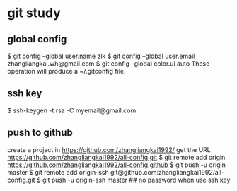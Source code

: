 * git study
** global config
   $ git config --global user.name zlk
   $ git config --global user.email zhangliangkai.wh@gmail.com
   $ git config --global color.ui auto
   These operation will produce a ~/.gitconfig file.
** ssh key
   $ ssh-keygen -t rsa -C myemail@gmail.com
** push to github
   create a project in https://github.com/zhangliangkai1992/
   get the URL https://github.com/zhangliangkai1992/all-config.git
   $ git remote add origin https://github.com/zhangliangkai1992/all-config.github
   $ git push -u origin master
   $ git remote add origin-ssh git@github.com:zhangliangkai1992/all-config.git
   $ git push -u origin-ssh master  ## no password when use ssh key

